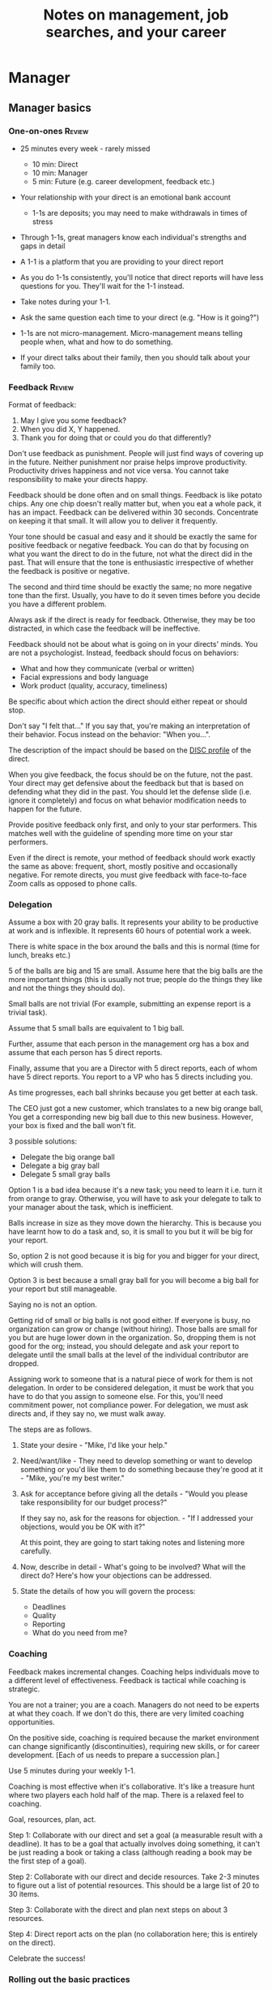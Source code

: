 #+Title: Notes on management, job searches, and your career
#+Filetags: :Management:
#+startup: overview

* Manager

** Manager basics

*** One-on-ones                                                      :Review:

- 25 minutes every week - rarely missed
   - 10 min: Direct
   - 10 min: Manager
   -  5 min: Future (e.g. career development, feedback etc.)

- Your relationship with your direct is an emotional bank account
   - 1-1s are deposits; you may need to make withdrawals in times of stress

- Through 1-1s, great managers know each individual's strengths and gaps in detail

- A 1-1 is a platform that you are providing to your direct report

- As you do 1-1s consistently, you'll notice that direct reports
  will have less questions for you. They'll wait for the 1-1
  instead.

- Take notes during your 1-1.

- Ask the same question each time to your direct
  (e.g. "How is it going?")

- 1-1s are not micro-management. Micro-management means telling
  people when, what and how to do something.

- If your direct talks about their family, then you
  should talk about your family too.

*** Feedback                                                         :Review:

Format of feedback:
1. May I give you some feedback?
2. When you did X, Y happened.
3. Thank you for doing that or could you do that differently?

Don't use feedback as punishment. People will just find ways of
covering up in the future. Neither punishment nor praise helps
improve productivity. Productivity drives happiness and not vice
versa. You cannot take responsibility to make your directs happy.

Feedback should be done often and on small things. Feedback is
like potato chips. Any one chip doesn't really matter but, when
you eat a whole pack, it has an impact. Feedback can be delivered
within 30 seconds. Concentrate on keeping it that small. It will
allow you to deliver it frequently.

Your tone should be casual and easy and it should be exactly the
same for positive feedback or negative feedback. You can do that
by focusing on what you want the direct to do in the future, not
what the direct did in the past. That will ensure that the tone
is enthusiastic irrespective of whether the feedback is positive
or negative.

The second and third time should be exactly the same; no more
negative tone than the first. Usually, you have to do it seven times
before you decide you have a different problem.

Always ask if the direct is ready for feedback. Otherwise, they
may be too distracted, in which case the feedback will be
ineffective.

Feedback should not be about what is going on in your directs'
minds. You are not a psychologist. Instead, feedback should focus
on behaviors:
- What and how they communicate (verbal or written)
- Facial expressions and body language
- Work product (quality, accuracy, timeliness)
Be specific about which action the direct should either repeat or
should stop.

Don't say "I felt that..." If you say that, you're making an
interpretation of their behavior. Focus instead on the behavior:
"When you...".

The description of the impact should be based on the [[#DISC_profile][DISC profile]]
of the direct.

When you give feedback, the focus should be on the future, not the
past. Your direct may get defensive about the feedback but that is
based on defending what they did in the past. You should let the
defense slide (i.e. ignore it completely) and focus on what
behavior modification needs to happen for the future.

Provide positive feedback only first, and only to your star
performers. This matches well with the guideline of spending more
time on your star performers.

Even if the direct is remote, your method of feedback should work
exactly the same as above: frequent, short, mostly positive and
occasionally negative. For remote directs, you must give feedback
with face-to-face Zoom calls as opposed to phone calls.

*** Delegation

     Assume a box with 20 gray balls.  It represents your ability to be
     productive at work and is inflexible.  It represents 60 hours of
     potential work a week.

     There is white space in the box around the balls and this is
     normal (time for lunch, breaks etc.)

     5 of the balls are big and 15 are small. Assume here that the big
     balls are the more important things (this is usually not true;
     people do the things they like and not the things they should do).

     Small balls are not trivial (For example, submitting an expense
     report is a trivial task).

     Assume that 5 small balls are equivalent to 1 big ball.

     Further, assume that each person in the management org has a box
     and assume that each person has 5 direct reports.

     Finally, assume that you are a Director with 5 direct reports,
     each of whom have 5 direct reports. You report to a VP who has 5
     directs including you.

     As time progresses, each ball shrinks because you get better at
     each task.

     The CEO just got a new customer, which translates to a new big
     orange ball, You get a corresponding new big ball due to this new
     business.  However, your box is fixed and the ball won't fit.

     3 possible solutions:
       - Delegate the big orange ball
       - Delegate a big gray ball
       - Delegate 5 small gray balls

     Option 1 is a bad idea because it's a new task; you need to learn
     it i.e. turn it from orange to gray. Otherwise, you will have to
     ask your delegate to talk to your manager about the task, which is
     inefficient.

     Balls increase in size as they move down the hierarchy. This is
     because you have learnt how to do a task and, so, it is small to
     you but it will be big for your report.

     So, option 2 is not good because it is big for you and bigger for
     your direct, which will crush them.

     Option 3 is best because a small gray ball for you will become a
     big ball for your report but still manageable.

     Saying no is not an option.

     Getting rid of small or big balls is not good either.  If everyone
     is busy, no organization can grow or change (without hiring).
     Those balls are small for you but are huge lower down in the
     organization. So, dropping them is not good for the org; instead,
     you should delegate and ask your report to delegate until the
     small balls at the level of the individual contributor are
     dropped.

     Assigning work to someone that is a natural piece of work for them
     is not delegation. In order to be considered delegation, it must
     be work that you have to do that you assign to someone else.  For
     this, you'll need commitment power, not compliance power. For
     delegation, we must ask directs and, if they say no, we must walk
     away.

     The steps are as follows.

     1. State your desire - "Mike, I'd like your help."

     2. Need/want/like - They need to develop something or want to
        develop something or you'd like them to do something because
        they're good at it - "Mike, you're my best writer."

     3. Ask for acceptance before giving all the details - "Would
        you please take responsibility for our budget process?"

        If they say no, ask for the reasons for objection. - "If I
        addressed your objections, would you be OK with it?"

        At this point, they are going to start taking notes and listening
        more carefully.

     4. Now, describe in detail - What's going to be involved?
        What will the direct do? Here's how your objections can be
        addressed.

     5. State the details of how you will govern the process:
         - Deadlines
         - Quality
         - Reporting
         - What do you need from me?

*** Coaching

Feedback makes incremental changes. Coaching helps individuals
move to a different level of effectiveness. Feedback is tactical
while coaching is strategic.

You are not a trainer; you are a coach. Managers do not need to be
experts at what they coach. If we don't do this, there are very
limited coaching opportunities.

On the positive side, coaching is required because the market
environment can change significantly (discontinuities), requiring
new skills, or for career development. [Each of us needs to
prepare a succession plan.]

Use 5 minutes during your weekly 1-1.

Coaching is most effective when it's collaborative. It's like a
treasure hunt where two players each hold half of the map.  There
is a relaxed feel to coaching.

Goal, resources, plan, act.

Step 1: Collaborate with our direct and set a goal (a measurable
result with a deadline). It has to be a goal that actually
involves doing something, it can't be just reading a book or
taking a class (although reading a book may be the first step of a
goal).

Step 2: Collaborate with our direct and decide resources. Take 2-3
minutes to figure out a list of potential resources. This should
be a large list of 20 to 30 items.

Step 3: Collaborate with the direct and plan next steps on about 3
resources.

Step 4: Direct report acts on the plan (no collaboration here;
this is entirely on the direct).

Celebrate the success!

*** Rolling out the basic practices

Every manager should do the following.
- 1-1s
- Feedback
- Coaching
- Delegation

Never introduce (implement) a managerial change without first
introducing (communicate) that change.

Great executives have:
- Great relationships with directs through 1-1s
- Clear and frequent feedback to directs
- Coaching and demanding notably better performance over time
- Delegating a lot to your directs

You must "do" activities that position you as a leader rather than
just "be" a leader.

Practice 1-1s for 6-8 weeks before you introduce the next aspects
of the trinity (feedback, coaching etc.)

** Direct reports


*** New hires

    A culture of effective professionalism must be taught, gaining it
    organically is slow and error-prone.

    Relationships matter. Your direct reports have to build relations
    with other organizations that you do work with. They should not rely
    on your connections. For instance, when someone from your team
    wanted something from HR, he should talk to them directly and not
    ask you to follow up.

    Share [[file:Introduction.org][a written introduction of your management philosophy]].


**** Family first

    [[https://www.manager-tools.com/2022/01/first-meeting-new-direct-series-family-first-part-1][Link to podcast]]

    Setup a meeting towards the end of your on-boarding 1-1 series
    with your direct report with "Family first" as the topic.

    Family and self come first, work is always second. There's always
    going to be more work than time to do it.

    Work hard and do your best during your working hours; then go home
    and spend quality time with your family.


*** My direct is resigning

     [[https://www.manager-tools.com/2014/10/my-direct-resigning-chapter-1-never-counter-offer-part-1-hall-fame-guidance][Podcast link]]

     The two things a manager are responsible for are results and
     retention.


**** Congratulate them first!

     We think of the negatives of the person leaving the job and become
     defensive. Many companies don't manage your careers, people are now
     more responsible for their own careers. They have gone out of their
     way to do a resume and interview. So, they've achieved something. Say
     "Congratulations! Tell me more about the offer you have!"


**** Gather information

     At this point, the direct has done a lot of work to get a
     counter-offer without your information. You may use words like:
     "Find out more, tell me the whole story: your job, responsibilities, etc."

     Managers will never be able to make directs happy if they are
     focused on just getting a better salary.

     You may something like "I respect you, I admire you; you make my
     job easy. I'll miss you." Don't mention the cost of replacing the
     person, that holds true for anyone, so it's not a factor in the
     process.

     At this stage, you should still not make a counter-offer. However,
     you can ask, "Have you made a decision? If not, by when do you need
     to make a decision?"

     At this point, they may say that they have
     already accepted the offer. That implies that you can't take any
     action.

     An offer should have the following components. You should find out
     all these components. It can help you get industry information even
     if you are going to lose this person.
     - Job description, position, who you report to, location
     - Compensation package: pay, benefits etc.
     - Decision date


**** Never make a counter-offer

     Likelihood of success is low. You may only be able to keep them for
     the short-term.

     Cost/benefit analysis: You're paying more for essentially damage
     control (the cost of having to go out and hire a
     replacement). However, this person has high likelihood of leaving
     later anyway.

     Relationship damage: In order to maintain status quo (pay a person
     more to do the same job as before), you will need to call in
     favors. Neither you nor your boss will readily want to do
     this. This is especially true for big companies.


*** How to fire someone (almost)

[[https://www.manager-tools.com/2006/02/how-to-fire-someone-well-almost][Podcast link]]

The following are the steps in failure coaching.
- Feedback
- Systemic Feedback
- One on One Performance Discussion
- Coaching
- Formal Performance Discussion and Notification
- Coaching Within Your Corporate Process

At each step, you have to try to hardest to turn around the
performance problem.

Systemic feedback sounds like the following. You only invoke it
after you have given feedback multiple times.

May I give you some feedback? When I ask you to improve your slides
and I have to give you repeated feedback, I worry that we have a
bigger problem on our hands. Your performance suffers and I cannot
assign you special projects.

The One-on-one performance discussion is where you first document
the performance issue. You make it a part of the 1-1 agenda and you
ask if there is something going on in your direct's lives that is
affecting things.

If things still haven't worked out, you start a 3-month coaching
process.

The formal performance discussion comes in if even the coaching
process has failed. At this point, you notify the direct that they
could be fired if their performance does not improve.

*** How to respond to "Can I get promoted?"

    [[https://www.manager-tools.com/2019/05/how-do-i-respond-how-do-i-get-promoted-part-1-hall-fame-guidance][Podcast link]]

    It's a legitimate question.

    Explain that performance rules - you have to ace several key
    projects.

    After that you have to build relationships - with your peers and
    your boss' peers. This is particularly important because your boss
    has to fight for your promotion with others who are vying for the
    same budget. So, if they agree that you deserve it, the battle is
    much easier.

Finally, even if you're ready for a promotion, it may not happen due
to economic conditions, reorganizations, etc.

** Peers

*** Peer one-on-ones

    See also [[#peer_feedback][peer feedback]].

    Early in your career, you will need results power and expertise
    power. However, as you grow into senior leadership roles, you need
    to add in relationship power. This is what you gain through peer
    1-1s.

    You would have a peer 1-1 with anyone who reports to your boss, even
    if they are a VP and you are a director. You don't need to have peer
    1-1s with every one of your peers. You can pick and choose, based on
    people who you need to work with most closely. It should not be
    based on which people you like the most, nor should you spend time
    with the people you have the worst relation with just to repair the
    relationship.

    Another consideration is whether your boss works closely with
    another person in the org. Then, you may want to have peer 1-1s with
    people who report to them.

    The general recommendation is to start with two to three peer 1-1s every week
    and get to five peer 1-1s every week.

    Be brisk and efficient; it should not be a chit-chat meeting. Spend
    15 minutes giving operational updates. Prepare in advance to decide
    which of your team's work is relevant to that person. Don't assume
    that they have read your emails on a subject. Don't assume that they
    need to know everything on the subject; make some qualitative
    choices based on your understanding of them.

    Use a majority of the time to give your updates and ask for
    questions/help for a short part of the time (always at the
    end). That way, you build a relationship by giving into it and only
    taking from it later. Better relationships lead to improved
    operational productivity.

    As part of the updates, you can also pre-wire
    them for something you'll present to the boss. You can also talk
    about the details of some of your directs' performance so that
    they can defend them if it comes time for promotions/layoffs.

    Make sure you end the meetings on time. Resist the urge to make this
    a chat session.

    [[https://www.manager-tools.com/2011/05/peer-one-ones-part-1][Podcast link]]


**** Manager tools: What you call politics, we call collaboration    :quotes:


*** Conflicts with peers

    The example is one of where the peer hasn't delivered something but
    the guidance applies more generally.

    Use the following steps:

    - Keep it to yourself :: Don't talk about
      conflicts in public forums. Keep it to yourself.

    - Filter out the emotions :: Facts are actionable. Don't use
      emotions as grounds for complaints.

    - Focus on the work :: When you're talking to your direct,
      focus on the work, specifically "who does what by when?". See
      what has been impacted from that lens.

    - Rise above the muck :: No matter what the provocation from your
      peer, stay professional. You should also guide your direct to do
      the same.

    - Ask again :: If a task has been missed, ask the direct to ask
      again and give a new
      deadline. ASAP is not an option. This constitutes a second
      instance of the problem (only if you give a new deadline and it
      is not met).

    - Help with the communications :: Review what your direct will
      email/say. Make sure the tone is professional with no slight,
      sarcasm etc.

    - Ask your direct to keep you posted :: Make sure you get updates
      from your report regularly on progress, especially if the matter
      gets resolved.

    - If needed, you call :: If the matter is not resolved, you call
      the peer with the same polite, professional approach. Your direct
      should not have to do it more than twice. You have to take over
      after that.
      For instance, "Paul, just calling to ask for your
      help on project X. We're getting behind, and need your documents
      by next Tuesday. Please call me and let's make sure we're on the
      same page."

    - Keep copious records :: Whatever emails/Slack messages you get,
      keep records of them. If things go well, you can throw them away
      afterwards. If things go south, you will give your boss a
      detailed verbal summary with facts and dates.


*** Feedback for peers
    :PROPERTIES:
    :CUSTOM_ID: peer_feedback
    :END:

    For peers, we leave out steps 1 and 3. We leave out step 1
    because we are not expecting people to change behavior. We leave
    out step 3 because, again, we do not have role power to expect
    them to change. Step 2 remains exactly the same.

    We should keep the tone casual and we should give way more
    positive feedback than negative.

    This can be used with the boss too but you need to be very
    careful.


** Boss


*** Managing your boss

    See also [[#Boss_initial][the first few days with your boss]]

    This is really about having a good relationship with your boss as
    opposed to managing them. There are 5 topics you should be thinking
    about.

    - Goals :: You should understand all of them and not just the
      ones that pertain to you.

      Question to ask: What are your goals e.g. revenue, cost,
      responsibilities? Always start with the financials.

      Ensure that you have a quarterly performance review with your
      boss.

    - Communication style :: Are they a leader or a listener? Pace
      of speaking, excited voice or not, gestures etc.

    - Time management :: Try to stick within the time
      limit you have for your 1-1. Be aware if there is something else
      right after your 1-1 that the boss needs to prepare for and be
      prepared to give up some of your 1-1 time for that. Within the
      1-1, use only your half of the time. Then, let them take the
      remaining time or give them the time back.

      Question to ask: What, when, where are your regular meetings?

      You need to match your time management to your boss' methods: for
      instance, if they prefer to drop in on you spontaneously rather
      than having arranged meetings, then you'll need to adjust to that.

    - Working style :: Question to ask: What do they delegate and
      what decisions do they want to be involved in?

    - Relationships :: Who are their best relationships with and who not.


*** Helping your manager decide

    For big decisions, use the SOCCR model. For smaller decisions, make
    sure you understand your manager's DISC profile first. Some people
    prefer having a lot of information because they don't want to rule
    out options too quickly. Some people make decisions very fast.

    Your job is to present all the data and the consequences of not
    making a decision. After that, you should learn to be OK if the
    manager still doesn't make a decision.


** Relationships


*** Pinch/crunch model for a relationship

    In any relation, there will be times when there are pinches in the
    relationship. A pinch in your relation with your boss might be when
    you fail at some deliverable that your boss had. A pinch in the
    relation with your direct might be when a direct doesn't report to
    you that they are going to be late for a deadline.

    You should plan for pinches in advance e.g. let your direct know
    that they must communicate if they are late. You should use the
    feedback tool when there is a pinch in the relation caused by a
    direct.

    For a pinch caused by you to a peer or to your manager, you must
    apologize. It's OK to have pinches and you can reset the
    relationship after a pinch. But, it is not OK to let pinches
    fester. If pinches continue for a long time, they turns into
    crunches and it's very hard to recover the relationship from
    crunches.

    See also [[#Relationship_building][relationship building]] and this [[https://medium.com/@M.K.G/team-conflicts-are-unavoidable-lessons-learned-with-the-pinch-crunch-model-7e8e6bd0d7a9][related article]]


*** Internal customer relationships
    :PROPERTIES:
    :CUSTOM_ID: internal_customers
    :END:

    When you're in a new role, first focus on doing the basics well in
    the first few weeks and months: 1-1s, feedback, coaching,
    delegation.

    In addition, [[https://www.manager-tools.com/2006/11/jump-starting-internal-customer-relationships][this podcast]] informs you how to look outside your team
    for feedback. By becoming the voice of the customer, you gain instant
    credibility with the team.

    The steps are as follows.
    - Who are your internal customers?

    - Setup a 30 minute interview: 5 minutes for you with 1 slide,
      25 minutes for them.

    - Slide should have 4 bullets :
      + Team's mission
      + Where you are with respect to the mission
      + 90-day plan
      + This meeting's purpose

    - Ask everyone the same set of standard questions:
      + What do you or your org need from us?
      + What metrics will you measure me by?
      + How have we done so far on these metrics?
      + What is your perception of my org?
      + What guidance do you have for me?

    - Analyze the data (answers across the board to the same question)

    - Present the analysis to your team and ask for suggestions
      for improvement

    The tone of this meeting should be subordination. You are focusing
    on creating relationships (personal vs formal or business relationships).


** Open door policy

This does not mean that your door is open all the time.

It means that anyone in the company can setup time to talk to you on
any topic, with emphasis on management related issues.

As an executive, you're allowed to ask what the meeting is about. They
are not confidential or anonymous except in very rare cases of whistle-blowing.

The requesting employee must follow the chain of command, except when
retribution might be a factor.

** Decision making

   Once you make a choice, the work is not done. Decisions comprise of
   making a choice, communicating it and managing its implementation.

   Executives cannot make a choice and then walk away and let others take
   care of the details. Ideas are important but they are not enough.

   For example, you can make a choice to invest more in Asia. However,
   you have to then decide how to plan that work.

   Individuals complete tasks.
   Managers assign tasks.
   Executives assign people (see also [[#change_mgmt][Change management]]).

   They decide "who will do what, by when".


*** Peter Drucker: An executive has not completed a decision until they have assigned someone to take the next steps :quotes:


** Change management
   :PROPERTIES:
   :CUSTOM_ID: change_mgmt
   :END:

   According to [[https://www.linkedin.com/pulse/big-change-always-takes-six-steps-brad-porter/][Brad Porter]], big changes take six steps.
   - Problem identified
   - Problem widely understood
   - Owner identified
   - Plan in place
   - Execution
   - Adoption of solution

   You cannot skip any of these stpes nor can you prematurely end
   it. If you do either of those, you risk backsliding to the first
   stage.


** Projects


*** Assigning tasks

You don't just assign a task, you assign both a task and the reporting
of status on the task. You should not accept the excuse: "Reporting on
status will slow my progress on the task down." While that may be
true, both are necessary in organizations.

Instead of saying "Please complete the client file updates by 2 pm
tomorrow," you should say "Please complete the client files updates
and email the link to me by 2 pm tomorrow."


*** Completing tasks

   The [[https://www.manager-tools.com/2009/01/2nd-rule-effective-project-team-members][second rule]] of project work: Meet all of your deadlines. If you
   want to gain the respect of your colleagues, be the team member who
   always delivers on deadlines.

   Schedule project work early - set aside focused time 90 minutes at
   a time to make progress on the project. Set aside this time well
   ahead of the deadline as opposed to just before it.

   Resist meetings that conflict with scheduled project work.

   Be clear on precisely what you need from other team members, when
   you need it, and why you need it by that time. After that, insert
   tension by asking for a date by which they will complete their
   action and follow up.


*** Running effective meetings

    [[https://www.manager-tools.com/2021/04/effective-meetings-part-1-hof-2021][Podcast link]]

    - Pre-Publish An Agenda

      A meeting agenda should have a list of discussion items. Each
      item has a topic, an owner, and a start time. The stop time is
      the start time of the next item.

      The first item in the agenda should be a review of any overdue
      [[#action_item_format][action items]]. The last item in the agenda should be a wrap-up
      and a list of the new action items. Once the team is operating
      efficiently, these should be quick, lasting no more than 2
      minutes each.

      The agenda should be published at least 24 hours prior to the
      meeting and included in the meeting invitation.

    - Start On Time

      This is respectful to the attendees who joined on time. If
      someone joins late, you don't need to acknowledge them. If they
      ask to get a recap of what happened, offer to get them up to
      speed offline.

    - Stick To Your Agenda

      If a new item for discussion comes up, put it in the "parking
      lot" i.e. you will take action on it after the meeting. Such
      items should generally not hijack the agenda. On very rare
      occasions, you may decide that the new topic is so urgent that
      it changes the meeting agenda. However, this should not happen
      too often.

    - Assign action items

      At the end of each agenda item, wrap up the discussion and
      summarize the action items. The full list of action items can be
      reviewed at the end.

    - Finish On Time

      Even if you start late, have the discipline to adjust the agenda
      and end on time.

    - Publish Notes

      Meeting notes can be very short. They only need to record key
      decisions and action items. Anything else is redundant. Those
      who read the meeting notes are not looking for a
      sentence-by-sentence recreation of the meeting.

    - Continuously Improve

      Monitor how you are doing with the meetings. Are they starting
      and ending on time? Does everyone engage in the conversation?
      Are action items recorded and monitored?


**** Action item format
     :PROPERTIES:
     :CUSTOM_ID: action_item_format
     :END:

     An action item should always answer the question "Who does what
     by when?" Specifically, the format should be "X to do task Y by
     date Z"

     X should be one person (if multiple people are involved, there
     should be one person responsible for the completion of the task).

     Y should have a clear "Definition of Done" i.e. it should have a
     specific deliverable.

     Z should be a clear date. If the time frame for the action item
     is short, you may specify a time in addition to the date e.g. by
     6 pm Eastern Time.


*** Reporting status of tasks

    [[https://www.manager-tools.com/2018/04/relationship-errors-not-reporting-no-news][Not reporting "no news"]]

    - Communicate frequently even if there is no news.
    - Report the actions you've taken. This shows that you are being
      proactive. For instance, "I haven't heard from x, so I have
      setup a Zoom call with them for tomorrow to resolve it."
    - Report intended actions. This goes one step beyond the previous
      point. You report it as "I haven't heard from x. If I don't
      hear back by tomorrow, I will call them on Zoom to resolve it."


*** Reporting status of projects on demand

   [[https://www.manager-tools.com/print/176761?pod=176766][Status-on-demand communication]] can happen either to your boss or to
   someone higher up in the hierarchy.

   Always have a crisp summary ready.


**** Current status

    The typical way to communicate status in an elevator pitch is the
    Red/Amber/Green method.

    Red: You have come to a stop. There is a blocker on the critical
    path on the project, and you need external intervention to
    clear a roadblock. This is not a bad thing; it's good to ask for
    external intervention when you need it. Just don't ask for it too
    often.

    Amber: You have come to a stop. There is a blocker on the critical
    path on the project, but you are trying to resolve the
    issue by yourself. Amber status can change to Red status if
    whatever you are trying does not work or to Green status if it
    does.

    Green: Project is ongoing; there are issues but they are not
    blocking the critical path(s) in the project.

    This alone is not enough. You must also communicate "Next steps".


**** Next steps

     Communicating current status on a project alone is not enough. You
     have to communicate what will happen in the future i.e. the next
     steps and the trigger condition for a change.

     For Red or Amber status, communicate what you are doing and what
     will trigger the next change (Red to Amber, Amber to
     Green, etc).


** Managing your time

   [[https://www.manager-tools.com/2006/05/time-management][Podcast link]]

   You don't manage your time, you manage your priorities.

   You don't get paid to do more things, you get paid to do the most
   important things.

   Use the following steps.

   1. Figure out the things you worked on in the last 3 weeks - use
      only pen and paper.

   2. Capture your top priorities (source material: job descriptions,
      performance reviews etc.). There should be less than 5 of these.
      - Ask what the role requires of you, not what you want to do.

   3. Do a rough time analysis either based on your past 15 working
      days (3 working weeks) or by timing yourself for the next 3
      work-weeks (Drucker analysis)

   4. Actionable part: Put your number 1 priority on your calendar.

   Yellow peanut M&M - that is your work while your self and your
   family are the sun. If you hold up the M&M against the sun, they
   may seem of the same size but they are not.


** Creating a playbook

   Effective managers have a playbook. Experienced managers have dealt
   with many issues in their lifetime. To make your team more
   confident and resilient, you have to share your playbook with your
   direct reports.

   A playbook is like an NFL playbook with plays for a series of
   challenges/opportunities. You share it with your team and you run
   the play. A play is usually just a one-paragraph outline as opposed
   to a detailed sequence of steps. Each play does not need to be
   perfect. It just needs to be your best assessment.

   As a manager or an executive, you will face many situations where
   you don't know what to do. That is expected.

   Instead, realize in advance that you will face such a situation and
   do not panic. Think through the situation, form a plan of action
   and then write it down. That becomes a page in your playbook. You
   then describe the play to your team and say, "Here's the play we
   are going to run". Then, you must ask the team for ideas. It is OK
   for your team to suggest ideas to change parts of the play.


*** Creating a delta file
    :PROPERTIES:
    :CUSTOM_ID: delta_file
    :END:

    [[https://www.manager-tools.com/2009/08/delta-file][Podcast link]]

    Maintain a delta file of all the behaviors that you observe that
    you intend to correct as a leader. Focus on behaviors. For
    example, if your manager tells you that a highest priority
    activity needs to be completed by Friday, you spend a lot of time
    on it and Friday passes and your manager forgets about it. This is
    a behavior that you don't want to do yourself. Note it down in
    your delta file.


** Leadership

   Link to [[https://youtu.be/ocSw1m30UBI?si=qk8wayvBbmq-d1yQ][Colin Powell's video]] on leadership


*** Colin Powell: You know you are a leader if your team will follow you, if only out of curiosity :quotes:


** First 90 days in a new job

   The theme of [[https://www.manager-tools.com/2012/06/90-day-new-job-plan-overview][the first 90 days]] is to "fit in". It is wrong to change
   a lot of things, there is already a disruption due to your
   joining. A new person like you changes the relationship structure.

   You may start 1-1s in the first 90 days but you may not start giving
   negative feedback. Crises that require immediate solutions are
   rare. Don't make changes based on role power because, then, you are
   only relying on compliance energy and not relationship energy.

   1. Fit in, fit in, fit in. Go slow.

   2. Take notes throughout your meetings.

      Who do you interact with (including your boss)?

      How do they behave?
      Where do they fit in the DISC profiles?
      Personal details

      What processes does your company use?

      Who are your [[#internal_customers][internal customers]]?

   3. Think about what your top priority will be but don't roll
      it out yet. Do some cost-benefit analysis. You should only have
      1-2 priorities.

      Your top priority must be something that your boss cares
      about. Make sure you understand what your "unofficial" job
      description is. If you come in to a job that already has some
      priorities, don't fight it. You have limited political capital
      in the beginning; you shouldn't waste it on this.

   4. Establish some measurement baselines so that you can measure
      improvements.  Otherwise, you do not know that the changes you
      are implementing are actually improving things.

   5. At the end of 90 days, make one change at a time, not many
      changes together. Remember changes need to be [[#pre_wire][pre-wired]].

*** The boss                                                           :Boss:
    :PROPERTIES:
    :CUSTOM_ID: Boss_initial
    :END:

    1. Peers

       Learn all your boss' peers' names. Look at the org chart. Work
       with the admin.

    2. Preferences

       - Is your boss generally a reader or a listener?

       - Early morning meetings or late stayer?

       - Well-thought out plan or fly by the seat of the pants?

       - Want you to make decisions or want to be aware of decisions?

       Make notes from joint meetings on insight on these preferences.

    3. Strengths and weaknesses

       - If the boss is abrasive, smooth things out afterwards.

       - Become a safety net for him/her, so that you smooth over his/her
         vulnerabilities.

       It's not good to make your boss look bad. It's good to bail your
       boss out when it is needed. You are tainted by any inadequacies
       of your boss.

       Make notes from joint meetings on insight on these strengths and
       weaknesses.

    4. [Bonus] DISC profile

       Do a DISC profile of your boss, using their communications.


*** Relationship building
:PROPERTIES:
:CUSTOM_ID: Relationship_building
:END:

Building relationships is one of the most important things you need
to do.

First step, ask. Ask what people do, ask about processes
etc. Asking questions is not a sign of weakness.

Make them gentle open-ended questions, not questions intended to be
transactional information-gathering. e.g. How long have you worked
here? Where do you live? Can you tell me how what you do relates to
what Jill does? Who's the expert on X?

It's OK to ask personal questions. Ask people's family members'
names. Make sure you write down the names and birth years. It's not
rude. On the contrary, not asking about a person's family after
knowing them on a sustained professional basis is rude.

This is particularly important for the people/services you will need
e.g. security, admin, catering, etc. A list from your previous job
will help you. The best statement you can make is "I don't need
anything right now; I just wanted to say hello".

** Mentoring

The mentor-mentee relationship is a 2-person relation. When
Corporate HR gets involved, the value can be diluted. It's better
for you to manage that relationship yourself.

Later in your life, you may want a personal board of directors.

- Choose someone whom you admire who will be helpful in achieving
  your goals. Your boss cannot be your mentor. In a big company, you
  can find a mentor within.

  Decide what your goals are, before you approach a mentor.

- Decide how long the relation will last. It shouldn't last any more
  than 3 years. It shouldn't be for a short period of the order of
  weeks. It shouldn't be for specific challenges you face right now,
  such as getting a promotion etc.

- Make a specific ask to someone to be your mentor. Specify the time
  commitment. Nominally, this may be quarterly in-person meetings
  with periodic phone/email conversations. You have to trust your
  mentor and open up to feedback. You should be ready to share
  details with them that you would not share with your boss, both on
  the professional and personal level.

  You are responsible for the operational part e.g. scheduling
  meetings, sending information for pre-reads, rescheduling as
  necessary etc.

- For the first meeting, have a resume, performance evaluations,
  key projects etc. Set an agenda. Mix professional and personal
  e.g. a one hour meeting in the office on the professional topics
  followed by a lunch outside to get to know each other personally:
  family, life goals etc.

- Don't try to educate your mentor on the feedback model etc., just
  take feedback as they give it to you. Listen to the feedback, take
  notes, make changes.

  Ask specific questions so that you are respectful of their
  time. Make sure you close the loop on guidance they have given
  you. e.g. "Help me learn from what just happened".

  Hand-written thank-you notes are the gold standard of saying
  thanks.

** References

[[https://www.manager-tools.com/2006/06/basics-mentoring-part-1-2][Podcast link]]


* Communication

** Listening to others
- [[https://www.manager-tools.com/print/353111?pod=353116][How to listen better]]

** Pre-wiring a presentation                                         :Review:
    :PROPERTIES:
    :ID:       8996fe86-bcc2-43e0-80ee-14f40b2f7bf5
    :END:

All important presentations are pre-wired. An information briefing or
decision briefing must feel like a slam-dunk. However, the slam-dunk
doesn't happen in the presentation or briefing; it happens in the
pre-wiring process.

This advice also applies when your direct report presents in your boss'
staff meeting. Your direct doesn't have enough information about
your boss or about your peers. You must prep them.

*** Know your time
Find out how much time you will have. Ensure that your key message can
be delivered in that much time..

*** Decide your key message
Use a rough guideline of one slide every five minutes. The listeners
don't need to know every detail you know.

*** Prepare a draft version of your slides
Prepare the slides in draft form and brief your manager.

*** Get a list of attendees
Decide which of the attendees will need pre-wiring. Make sure anybody
who may disagree or who may have a strong opinion is part of the
pre-wiring process.

*** Brief the key attendees
Your draft will now go through multiple revisions. Take care of any
curve-balls and disagreements. Request 30 minutes and walk through the
slides with each key attendee. Assume that, even if you sent them a
pre-read, they won't read it.

*** Re-brief your manager
Your slide deck is still a draft. Tell your manager the changes that
you have made. Collect more feedback from her.

*** Finalize your slides and rehearse your presentation
The goal of this exercise is to have no surprises and to get
agreement.

*** References

- [[https://www.manager-tools.com/2007/11/how-to-prewire-a-meeting%0A][Podcast link]]
- [[id:191d7627-b7f7-4d64-932e-7058f26558c4][The Amazon 6-pager]].

** Decision Briefing                                                 :Review:

There is no pain for the boss in delaying a decision. However, she
could undergo potential pain if the decision is wrong. So, the risk is
high for her after the decision is made, while the risk is high for
you before the decision is made. Hence, you must convince her to make
a decision. The decision brief is a tool to do exactly that.

Writing a decision briefing can also help you by exposing gaps in
your logic and knowledge. Effective decision briefs are always
pre-wired.

Use the ISOCRR model for all decisions. You can customize it to a long
or short version depending upon the size and the impact of the
decision. The acronym ISOCRR stands for the following.

*** (I) Introduction
State clearly that this is a decision briefing and not just an
information briefing. This sets expectations for the audience.

*** (S) Situation
Focus on the current situation. Avoid historical storytelling; this
isn't the place for that.

*** (O) Options
Always include a "status quo" option. Avoid calling it "do nothing"
because it sounds negative.

*** (C) Criteria
Present the options first, then the criteria. Apply the criteria only
after listing both. Your analysis should appear professional and
unbiased. You should not come across as having an agenda.

*** (R) Recommendation
Keep it to one sentence.

*** (R) Request
Clearly ask: "What is your decision?"

*** References
- [[https://www.manager-tools.com/2010/03/how-give-a-decision-briefing-part-1][How to give a decision briefing]]
- [[id:8996fe86-bcc2-43e0-80ee-14f40b2f7bf5][Pre-wiring a presentation]]


* Executive                                                          :Review:


** Executive aspects as an egg

   - Workload and Prioritization ::
     Executives face a significant increase in workload, necessitating
     effective priority management and delegation. The increase in
     workload is polynomial, so you have to make a polynomial increase
     in productivity to handle it.

   - Balancing Professional and Personal Life ::
     Balancing professional responsibilities with personal life,
     including family, is crucial to prevent long-term negative
     effects.

   - Egg Analogy for Focus ::
     The egg analogy underscores the importance of focusing on core
     responsibilities, delegating less critical tasks, and
     prioritizing family as a protective shell.

   - Time Management and Sustainability ::
     Implementing sustainable work practices and effective time
     management are vital for handling increased responsibilities
     sustainably.

   [[https://www.manager-tools.com/2024/03/executive-priorities-delegate-egg-white-part-1][Link to podcast]]


** How to structure an organization

   Don't start with people. The names in the boxes should be the last
   step. The purpose of the organization is found outside the
   organization.

   The rules are as follows.
   1. Ask what results are expected of the organization
   2. Make it as small as possible
   3. Only one person in a box

   The steps are as follows.
   1. Draw out the org with boxes below it. Calculate a rough
      cumulative cost and make sure it is within budget.
   2. Decide who goes in the top box. Then, iterate all the boxes
      below based on that person's strengths and weaknesses.


** Leader's intent

   [[https://www.manager-tools.com/2015/08/leaders-intent-part-1-hall-fame-guidance][Link to podcast]]

   Communicate less about the how and more about the why. This is the
   only way to get growth out of your team.

   Communicate your plans and why. For instance, if you are looking for
   cost-cutting, communicate at a high-level why costs need to be cut
   and roughly how much. You want to stay out of the weeds in terms of
   details and communicate only the intent.


*** Dwight Eisenhower: Plans are nothing; planning is everything.    :quotes:


*** Manager tools: Good judgement comes from experience, experience comes from bad judgement. :quotes:


** Executive waypoint

   Have conversations and prepare notes from manager, stakeholders,
   loved ones, customers: ask them what your goals should be, ask them
   what your blind spots are.

   Then, reflect on this: Who do you want to be? You can absolutely
   change any of your behaviors. You can make conscious choices to
   change.

   Use the following 4 growth perspectives:
   - Personal/family
   - Company/industry
   - Organizational
   - Professional/career

   Based on these, write down "I will..." kind of statements. There can
   be 3-5 of these.

   Use a state of isolation (a state in which your mind is isolated
   from the output of other people's minds) to think through this.

   At the end of the day, determine the set of insights/actions/initiatives
   that you are going ahead with.

   An insight should be actionable. For instance:
   "You need to build a better relation with your top customer"
   ->
   "I will build a better relation with my top customer"

   Org charts and resulting organizations are a good source for
   actionable insights. So are succession plans.

   Connect with your DISC profile so that actions stretch you on the
   DISC profile.

   You should end up with no more than 3 goals.

   Important next step: Plan out a set of tasks for each of the 3
   goals.


** Purpose of the executive
   :PROPERTIES:
   :CUSTOM_ID: purpose_focus_horizon
   :END:

   An executive is generally defined by three characteristics.

   - Purpose ::
     The executive exists only to serve the purpose of the entire
     organization, not to serve one's own purposes or one's own
     sub-organization's purposes.

   - Focus ::
     The executive must shift their focus from inside the organization
     to outside the organization. The results of an organization are
     generally found outside it. Costs are internal to the
     organization, including yourself.

     Executives must give up on internal politics etc. and focus on
     external networks, connections and knowledge-seeking.

   - Future ::
     A manager becoming an executive must not just get results, but
     must also invest the proceeds of those results in the
     future. Thus, by definition, executives must have a longer time
     horizon in their thinking.

   A CEO should not be the only executive in the company. That's
   unhealthy for large organizations.

   A typical mistake that executives make is doing more of the same
   thing that they have been doing on getting promoted. You have to
   make a phase transition in your thinking i.e. move to a different
   S-curve.


** Executive S-curve and the box

   As a manager getting promoted to an executive, you are moving from
   one S-curve to another.

   You now have certain freedoms and certain responsibilities. Try to
   constrain yourself on the freedoms and role powers that you
   have. Focus instead on the responsibilities. Your responsibilities
   are towards the entire organization, even if it means at the loss
   of your own sub-organization (see [[#purpose_focus_horizon][Purpose]]). You have to give up on
   building your fiefdoms and focus on the greater good of the
   organization.


** The hallmark of an executive

   The number one hallmark is the discipline to determine what needs
   to be done in the organization and then the discipline to do it.

   The classic assumption is that executives know more about business,
   strategy, finance etc. Instead, discipline is the one quality that
   is dispositive. Think of the scene from "Men In Black": You put on a
   black suit and it's the only suit you'll ever wear.


*** Jane Austen: It isn't what we say or think that defines us, but what we do. :quotes:


** Ditch the ladder

   See also [[#Promotions][the guidance on promotions]]

   Junior executives think there is a career ladder but there isn't.

   - Ditch the ladder :: Ladders have rungs equally spaced and, if you
     slip, you'll just move to the lower rung. None of this is true of
     a career. You do not need to aspire to reach the top rung. Being
     the CEO is a tough job; it's not for everyone. Ladders exist but
     they do not go all the way up to the top.

   - Embrace the matrix :: At the top, it's a matrix, not a
     ladder. You may move laterally multiple times. In this domain,
     things are non-linear and you do not move straight up.

   - Results and relationships :: As a manager, your goals are results
     and retention. You might get away because you are very good at
     what you do. However, as an executive, [[#Relationship_building][great relationships]] are the only
     way you will get good results. Executive results are still critical but
     they are mostly achieved through relationships. Executive
     relations are not just among peers and certainly not with just
     your boss. They are up, down and broadly sideways
     and even outside your company (donors, board of directors,
     investors, research universities etc.).

   - Open to opportunities :: Never be stuck in the philosophy of
     "This is the only job I want to do". When an acquaintance
     mentions an opportunity and ask if you know someone, they are
     actually asking if you are interested. Take recruiter calls. You
     are not winning loyalty points by saying you are OK in your
     current job. The advantage of being "open to opportunities"
     is that you can have several informal conversations without it
     being an actual interview.

   - Who should be the next...? :: You would only be asked this
     question if you were being considered for the position. You
     should not push too hard but you should make your case. If you
     are the number 2 choice from many people (their #1 choice will
     always be themselves), you'll get the job.


** Executive development
:PROPERTIES:
:ID:       a45fb120-2691-4efe-83e7-3ccd380e24d9
:END:

   [[https://www.manager-tools.com/2023/10/executive-development-different-part-1][Podcast link]]

   - Exec Development is About Broadening
   - Exec Development Is About Externalities
   - It Won't Happen Without Planning
   - Read In Several Forms
   - Regularly Attend An Industry Conference
   - Your Network Pays Off Now
   - Do An Executive 360 Evaluation

   They recommend a 360 evaluation from:
   [[https://www.ccl.org/leadership-solutions/leadership-development-tools/leadership-assessments/][Center for Creative Leadership]].




** Culture


    Culture is nothing more than the sum of all acceptable behaviors in
    the organization - the way we do things here.

    It is a result of the adaptation of our behaviors in the organization.

    It is not the sum of values. The culture cannot be a caring culture
    because caring is a value, not a behavior.

    A value can be a starting point but, if the behavior is not in sync
    with the value, then the culture is the behavior and not the value.

    Managers are the guardians of the organizational culture. They must
    model the behaviors and must give feedback to ensure that the
    behaviors are in sync with the values.

    Values are usually on the website. They should be a small
    list. They are meant as an external marketing tool to hire people.

    Behaviors are usually not on a website.

    Behaviors are usually simple statements of the form "We do x"
    e.g. we over-communicate, we document our procedures carefully, etc.

    Each manager decides the sub-culture of their organization. They
    should derive such sub-cultures from the company's reason for
    existence and the change that it wants to implement in society.


* Job search and career                                              :Review:

** Creating a network

You build your network first, and you use it later.

Rule 1: Seek diversity in your network.

Resist adding only people like
yourself or people who are above you in their positions. Go for
volume - add anyone to your network. You should not be thinking, "What
do I gain out of adding them to your network?" If everyone thought
that way, there would be no networks.

Your network should contain both people in your current organization
and people outside.

Rule 2: Give, give, give.

Offer to help people in your network in any way you can. Learn more
about them each time to make your giving more focused.

Rule 3: Stay in touch regularly!

** Promotions
   :PROPERTIES:
   :CUSTOM_ID: Promotions
   :ID:       82dddbd5-9c7a-4acc-a551-9d63a3ad9bbc
   :END:

*** Getting ready to get promoted

    [[https://www.manager-tools.com/get-answers/getting%20%2B%20ready%20%2B%20to%20%2B%20get%20%2B%20promoted?search=getting%20%2B%20ready%20%2B%20to%20%2B%20get%20%2B%20promoted&f%5B0%5D=im_field_content_domain%3A5&f%5B1%5D=ss_mt_bundle%3Apodcast_item&f%5B2%5D=is_mt_date%3A2014][Podcast links]]


**** Results

     - Find Out What Results You Are Responsible For
     - Quantify The Results
     - Set An Action Plan To Achieve The Results
     - Report On The Results
     - Go Beyond What You're Responsible For
     - Do Not Achieve Results At The Expense Of Relationships


**** Experience

Get experience in the following areas to prepare for being a manager.
     - Running a meeting
     - Managing a project
     - Managing a budget


**** Volunteer

Hit all of your objectives and results. After that, volunteer to go
the extra mile. It need not be a lot of things but volunteer for some
key projects.


**** Accept delegations from your boss

Say yes when your boss wants to delegate something. Then, make it fit
within your existing workload (find things to delegate to your directs
or to the floor). Report early and often on progress.


*** The 150% rule

Manager tools expects that, in order to be ready to be promoted, you
should do 100% of your job and 50% of your manager's job.


*** A company change with a promotion is unlikely

It is extremely unlikely that you will get a promotion with a
company change. There are several reasons.
- If you were brought into a new company, you would be managing
  people with many years of experience in that company. Many of
  your recommendations while managing them just won't work!
- Your competition for the new job are people in the company with
  all the implicit knowledge required to do the job.
- Most companies prefer to hire from within.
- Most companies don't have good manager training. They are taking
  a significant risk by taking you on and not being able to train
  you well.

If you feel you are ready for a promotion, first ask your boss for
it. However, remember that your manager's manager is the one who
has to decide that you should be promoted.

There are only two exceptions to this rule and they hold in very
rare circumstances.
- You are moving from a big company to a smaller one.
  In a
  smaller company, management expects that you have learnt
  processes better through internal and on-the-job training than
  any one who may be within the smaller company.
- You are being directly sought by the hiring manager.

[[https://www.manager-tools.com/2023/08/company-change-promotion-unlikely][Podcast link]]

** Setting career goals

[[https://www.manager-tools.com/2023/07/what-goes-career-development-plan-part-1][Podcast link]]

You don't need to be able to connect the dots to the future. Just
follow your instinct and pick an area of career development for,
say, the next year. It's much easier to connect the dots from the
past.

Set goals in 5 areas (DRUMS)
- D: Develop Relationships
- R: Receive and Act On Feedback
- U: Understand The Industry
- M: Master Job Responsibilities
- S: Seek Additional Responsibilities

Make your goals Measurable and Time-bound

** Creating an effective resume

Update your resume once every quarter. The resume does not need to
include a statement of purpose.

For each job, list the responsibilities and accomplishments.

** Cover letter

The goal of a cover letter is to get the recruiter to read your
resume. The goal of a resume is to get you an interview. Finally, the
goal of the interview is to get you the job.

Your cover letter should have the following three paragraphs:
- State your interest and the position you are interested in,
  where you saw it, and who referred you within the company.
- Describe how your experience will help the company meet
  its objectives. Do this by matching some of the items in the job
  description with accomplishments in your resume.
- Promise to follow up with a phone call.

** Searching for a job

*** The big picture

A job search is not easy. You need to use multiple channels for your
job search, not just one. The channels are as follows.

  - Companies you know :: You have driven past them, know of them,
    admire them etc. If you know someone in the company, it might
    be useful for them to refer you rather than submit your resume
    directly.

  - Companies you don't know :: Do your research
    (Google/LinkedIn/Indeed etc.). Use location-based
    searches. This list is much bigger than the companies you know
    of, because you typically only know of B2C companies.

  - Job boards :: Use more than one.

  - Your connections :: Maintain a healthy list of networking
    connections whom you've been in touch with. Reach out to them:
    in-person coffee/lunch/dinner is better than a voice call,
    which in turn is better than email/text.

  - Recruiters :: You should reach out to recruiters, find the
    ones you are comfortable working with and work with them
    regularly.

    [[https://www.manager-tools.com/2016/06/search-big-picture-part-1][Podcast]]

*** Be open to opportunities

You can be happy in your current job and still be open to
opportunities. Always have the conversation. If the job isn't right
for you, suggest someone else.

[[https://www.manager-tools.com/2020/10/open-opportunities][Podcast]]

** Interviewing

[[https://manager-tools.com/print/288986?pod=139512][Shownotes on Interviewing Series]]

*** How to conduct an interview

Horstman's 3rd law: "We'll take 90% less ability for 10% more attitude every day of the
week." This is an exaggerated claim but it is in the right spirit.

People are hired for technical reasons and fired for personality
reasons. Interviewing is a wasteful process but energy and
enthusiasm expressed the right way are crucial.

Six behaviors to show energy.

- Smiles :: Your smile must be the first thing the interviewer sees
  about you. This is the highest value behavior.

- Handshakes :: Make it energetic. Your webbing between the thumb
  and forefinger should touch the other person's webbing.

- Voice volume :: Men should raise their volume slightly while
  speaking. This allows them to have tonal changes more easily,
  which in turn communicates energy and enthusiasm.

- Hand gestures :: These are extremely important as a measure of
  energy. There is a gesture box (above the waist, below the
  torso). Gestures inside the box are not useful. You want gestures
  outside the box with fast and sharp responses.

- Postures :: Lean forward from the waist. This is a useful
  gesture/posture. Do this at least twice in 30 min.

- Laughs :: Having a laugh or two (a self-deprecating moment etc.)
  will create a relaxing moment.

The good thing about behaviors is that they can be practised.

An interview is a sales opportunity. It's not unethical - don't
assume that you cannot be authentic while practising this behavior.

*** Introduction

Energy, energy, energy. Pump yourself up in prep!

Be aware of news about the company, about the local area and
national news in general so that you can talk about it if needed.

Make your handshakes energetic (see guidance above).

*** "Tell me about yourself"

Be able to give a 3-4 minute overview of your career.

If education was a key part of your life, you should highlight
it. Remember that you are selling yourself as a candidate and you
want to make the best impression possible.

*** Significant accomplishments

Behavioral interview: Ask about past accomplishments because the
past is the best predictor of the future. Don't ask how the
candidate will address future problems; they will give you the
answer you want to hear.

This is the single most important section of the interview.

Avoid narrating a chronological sequence of events. Start with a short
description of your accomplishment in one sentence e.g. "I reduced R&D
expenses by 30% while improving uptime by 5x".

Introduce the context e.g. "When I joined, my manager informed me that
the R&D organization was adrift and needed leadership. Further, there
were a large number of contracting agencies that were fighting with
each other."

Describe your overall approach. This is the transition into the next
section. For instance, "Here are the three top things I did. I will
walk you through each one."

Now, describe each of the core activities you did in detail. Describe
each one in 1 minute.

Conclude with the benefits of your work and thank the team that did
the work.

This approach reflects [[id:39adaa1a-6dde-47b7-a6ee-7d8bf9efe57c][The hamburger model of a persuasive essay]].

**** Preparation using flash cards

In preparation, make a list of your accomplishments. For each
accomplishment, tag it with traits/skills like leadership,
problem-solving etc. Then, be aware of all accomplishments under
the leadership trait, etc.

*** Your turn to ask questions

Have 3-5 questions memorized

Make your questions specific but with broad answers.

Think on your feet and ask questions related to the conversation
you just had. Such questions might take the form "Could you please
expand on...?"

Don't ask about the company, the industry, and the benefits.

Interviews are not two-way streets. In interviews, the hiring team has
role power. They have to first decide to make you an offer. After you
have an offer, you can ask all the questions you want. So, do not ask
any questions about the company or the culture or the compensation
during the interview. Wait till you have an offer.

*** Closing

"Mike, I want an offer and here's why..."

*** Follow-up

Send a hand-written note, if possible. Polite e-mail/phone call every week for
up to 15 weeks.

*** Compensation

Do research on your expected salary and state it at the
beginning. Don't bring it up again until you have an offer. You may
negotiate after you have the offer but be careful! It's often not
worth it. You want to maintain good relations with the people who
you will be working with later.

** Planning for layoffs

[[https://www.manager-tools.com/2007/11/getting-laid-off-finances-rule][Finances rule podcast]]

Layoffs and firing are a fact of corporate life in every industry
and at every level. Getting fired can be a liberating experience; you just go find
another job. However, you need to prepare in advance.

Cardinal rule: get 6 months of liquidity in your personal finances now! You need to
be prepared for a period of not finding the next job. That way, you
remove the stress of worrying about cash flow and can focus on the
job search.

* DISC profile                                                       :Review:
  :PROPERTIES:
  :CUSTOM_ID: DISC_profile
  :END:

  [[file:Screenshot 2022-09-17 174158.jpg][DISC quadrants]]

  [[https://drive.google.com/file/d/11EE5LYTqOXHLssYnScXwgrpfcRZFVyQ3/view?usp%3Dsharing][My DISC profile - high C]]

  DISC elaborates on "how you behave when you're not thinking about
  how you behave". Note that you can operate in any of the quadrants
  if you practise and you can change where you are to adapt to a
  situation.

  Dominant, Influencing, Supportive, Conscientious (DISC)

  High Ds tend to be leaders, brash. Feedback to them should be about
  how others will value them less as leaders.

  High Is tend to be eager to please and influence. Feedback should be
  about how other people may choose not to work in a team with them.

  High Ss tend to be team-oriented. Feedback should be about how their
  behavior makes the team less successful.

  High Cs tend to be diligent and process-driven. Feedback should be
  about how their behaviors makes them less effective.


* Links and other logistics

  [[https://roadmap.manager-tools.com/home][Roadmap site]]

  [[https://www.manager-tools.com/map-of-the-universe][Map of the podcast universe]]
